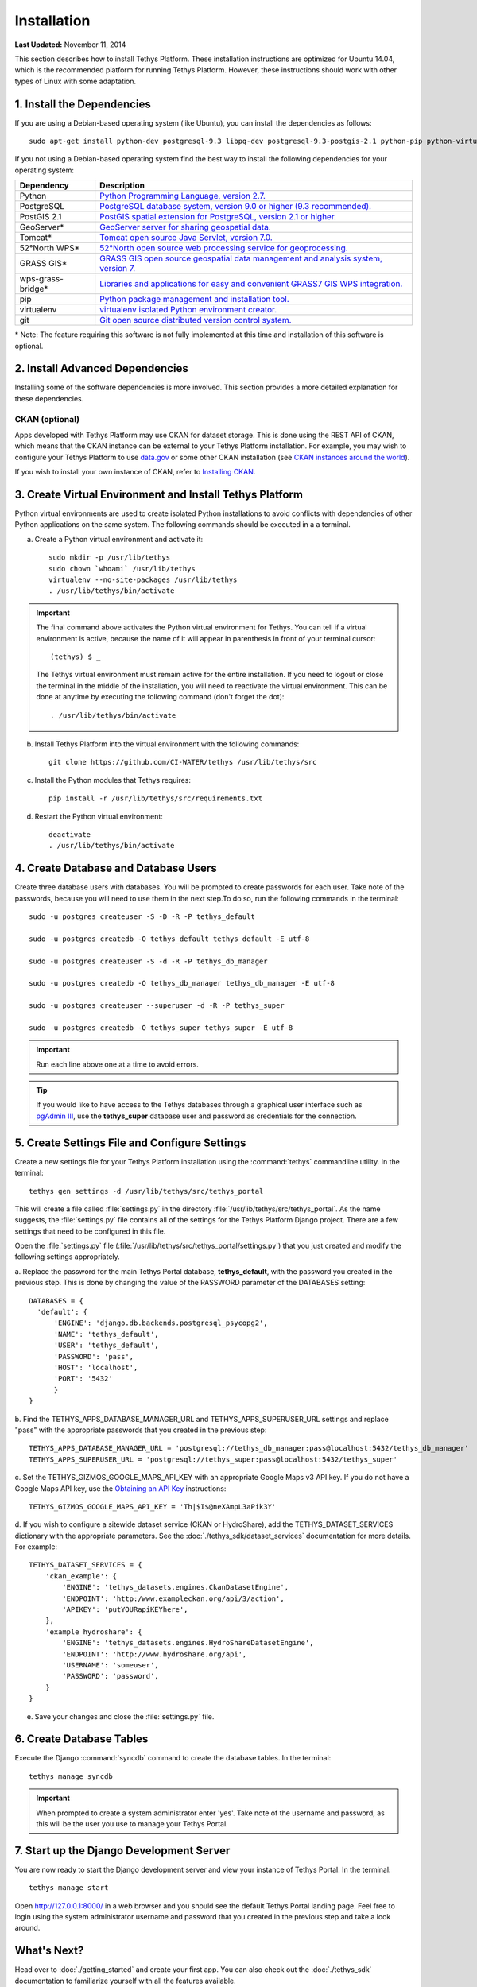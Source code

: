 ************
Installation
************

**Last Updated:** November 11, 2014

This section describes how to install Tethys Platform. These installation instructions are optimized for Ubuntu 14.04,
which is the recommended platform for running Tethys Platform. However, these instructions should work with other
types of Linux with some adaptation.

1. Install the Dependencies
---------------------------

If you are using a Debian-based operating system (like Ubuntu), you can install the dependencies as follows::

    sudo apt-get install python-dev postgresql-9.3 libpq-dev postgresql-9.3-postgis-2.1 python-pip python-virtualenv git-core

If you not using a Debian-based operating system find the best way to install the following dependencies for your
operating system:

==================  ====================================================================================================
Dependency          Description
==================  ====================================================================================================
Python              `Python Programming Language, version 2.7. <https://www.python.org/download/releases/2.7/>`_
PostgreSQL          `PostgreSQL database system, version 9.0 or higher (9.3 recommended). <http://www.postgresql.org/download/>`_
PostGIS 2.1         `PostGIS spatial extension for PostgreSQL, version 2.1 or higher. <http://postgis.net/install>`_
GeoServer*          `GeoServer server for sharing geospatial data. <http://docs.geoserver.org/stable/en/user/installation/index.html>`_
Tomcat*             `Tomcat open source Java Servlet, version 7.0. <http://tomcat.apache.org/download-70.cgi>`_
52°North WPS*       `52°North open source web processing service for geoprocessing. <http://52north.org/communities/geoprocessing/wps/installation.html>`_
GRASS GIS*          `GRASS GIS open source geospatial data management and analysis system, version 7. <http://grass.osgeo.org/download/>`_
wps-grass-bridge*   `Libraries and applications for easy and convenient GRASS7 GIS WPS integration. <https://code.google.com/p/wps-grass-bridge/>`_
pip                 `Python package management and installation tool. <http://pip.readthedocs.org/en/latest/installing.html>`_
virtualenv          `virtualenv isolated Python environment creator. <http://virtualenv.readthedocs.org/en/latest/virtualenv.html#installation>`_
git                 `Git open source distributed version control system. <http://git-scm.com/downloads>`_
==================  ====================================================================================================

\* Note: The feature requiring this software is not fully implemented at this time and installation of this software is optional.

2. Install Advanced Dependencies
--------------------------------

Installing some of the software dependencies is more involved. This section provides a more detailed explanation for
these dependencies.

CKAN (optional)
===============

Apps developed with Tethys Platform may use CKAN for dataset storage. This is done using the REST API of CKAN, which
means that the CKAN instance can be external to your Tethys Platform installation. For example, you may wish to configure
your Tethys Platform to use `data.gov <http://www.data.gov/>`_ or some other CKAN installation (see
`CKAN instances around the world <http://ckan.org/instances/#>`_).

If you wish to install your own instance of CKAN, refer to `Installing CKAN <http://docs.ckan.org/en/latest/maintaining/installing/index.html>`_.

3. Create Virtual Environment and Install Tethys Platform
---------------------------------------------------------

Python virtual environments are used to create isolated Python installations to avoid conflicts with dependencies of
other Python applications on the same system. The following commands should be executed in a a terminal.

a. Create a Python virtual environment and activate it::

    sudo mkdir -p /usr/lib/tethys
    sudo chown `whoami` /usr/lib/tethys
    virtualenv --no-site-packages /usr/lib/tethys
    . /usr/lib/tethys/bin/activate


.. important::

    The final command above activates the Python virtual environment for Tethys. You can tell if a virtual environment
    is active, because the name of it will appear in parenthesis in front of your terminal cursor::

        (tethys) $ _

    The Tethys virtual environment must remain active for the entire installation. If you need to logout or close the
    terminal in the middle of the installation, you will need to reactivate the virtual environment. This can be done
    at anytime by executing the following command (don't forget the dot)::

        . /usr/lib/tethys/bin/activate

b. Install Tethys Platform into the virtual environment with the following commands::

    git clone https://github.com/CI-WATER/tethys /usr/lib/tethys/src


c. Install the Python modules that Tethys requires::

    pip install -r /usr/lib/tethys/src/requirements.txt

d. Restart the Python virtual environment::

    deactivate
    . /usr/lib/tethys/bin/activate

4. Create Database and Database Users
-------------------------------------

Create three database users with databases. You will be prompted to create passwords for each user. Take note of the
passwords, because you will need to use them in the next step.To do so, run the following commands in the terminal::

    sudo -u postgres createuser -S -D -R -P tethys_default

    sudo -u postgres createdb -O tethys_default tethys_default -E utf-8

    sudo -u postgres createuser -S -d -R -P tethys_db_manager

    sudo -u postgres createdb -O tethys_db_manager tethys_db_manager -E utf-8

    sudo -u postgres createuser --superuser -d -R -P tethys_super

    sudo -u postgres createdb -O tethys_super tethys_super -E utf-8


.. important::
    Run each line above one at a time to avoid errors.

.. tip::

    If you would like to have access to the Tethys databases through a graphical user interface such as
    `pgAdmin III <http://www.pgadmin.org/>`_, use the **tethys_super** database user and password as credentials
    for the connection.

5. Create Settings File and Configure Settings
----------------------------------------------

Create a new settings file for your Tethys Platform installation using the :command:`tethys` commandline utility. In the
terminal::

    tethys gen settings -d /usr/lib/tethys/src/tethys_portal

This will create a file called :file:`settings.py` in the directory :file:`/usr/lib/tethys/src/tethys_portal`. As the
name suggests, the :file:`settings.py` file contains all of the settings for the Tethys Platform Django project. There
are a few settings that need to be configured in this file.

Open the :file:`settings.py` file (:file:`/usr/lib/tethys/src/tethys_portal/settings.py`) that you just created and modify the
following settings appropriately.

a. Replace the password for the main Tethys Portal database, **tethys_default**, with the password you created
in the previous step. This is done by changing the value of the PASSWORD parameter of the DATABASES setting::

    DATABASES = {
      'default': {
          'ENGINE': 'django.db.backends.postgresql_psycopg2',
          'NAME': 'tethys_default',
          'USER': 'tethys_default',
          'PASSWORD': 'pass',
          'HOST': 'localhost',
          'PORT': '5432'
          }
    }

b. Find the TETHYS_APPS_DATABASE_MANAGER_URL and TETHYS_APPS_SUPERUSER_URL settings and replace "pass" with the appropriate
passwords that you created in the previous step::

    TETHYS_APPS_DATABASE_MANAGER_URL = 'postgresql://tethys_db_manager:pass@localhost:5432/tethys_db_manager'
    TETHYS_APPS_SUPERUSER_URL = 'postgresql://tethys_super:pass@localhost:5432/tethys_super'

c. Set the TETHYS_GIZMOS_GOOGLE_MAPS_API_KEY with an appropriate Google Maps v3 API key. If you do not have a Google
Maps API key, use the `Obtaining an API Key <https://developers.google.com/maps/documentation/javascript/tutorial#api_key>`_
instructions::

    TETHYS_GIZMOS_GOOGLE_MAPS_API_KEY = 'Th|$I$@neXAmpL3aPik3Y'

d. If you wish to configure a sitewide dataset service (CKAN or HydroShare), add the TETHYS_DATASET_SERVICES dictionary
with the appropriate parameters. See the :doc:`./tethys_sdk/dataset_services` documentation for more details. For example::

  TETHYS_DATASET_SERVICES = {
      'ckan_example': {
          'ENGINE': 'tethys_datasets.engines.CkanDatasetEngine',
          'ENDPOINT': 'http:/www.exampleckan.org/api/3/action',
          'APIKEY': 'putYOURapiKEYhere',
      },
      'example_hydroshare': {
          'ENGINE': 'tethys_datasets.engines.HydroShareDatasetEngine',
          'ENDPOINT': 'http://www.hydroshare.org/api',
          'USERNAME': 'someuser',
          'PASSWORD': 'password',
      }
  }

e. Save your changes and close the :file:`settings.py` file.

6. Create Database Tables
-------------------------

Execute the Django :command:`syncdb` command to create the database tables. In the terminal::

    tethys manage syncdb

.. important::

  When prompted to create a system administrator enter 'yes'. Take note of the username and password, as this will be
  the user you use to manage your Tethys Portal.

7. Start up the Django Development Server
-----------------------------------------

You are now ready to start the Django development server and view your instance of Tethys Portal. In the terminal::

    tethys manage start

Open `<http://127.0.0.1:8000/>`_ in a web browser and you should see the default Tethys Portal landing page. Feel free to
login using the system administrator username and password that you created in the previous step and take a look around.


What's Next?
------------

Head over to :doc:`./getting_started` and create your first app. You can also check out the :doc:`./tethys_sdk`
documentation to familiarize yourself with all the features available.









